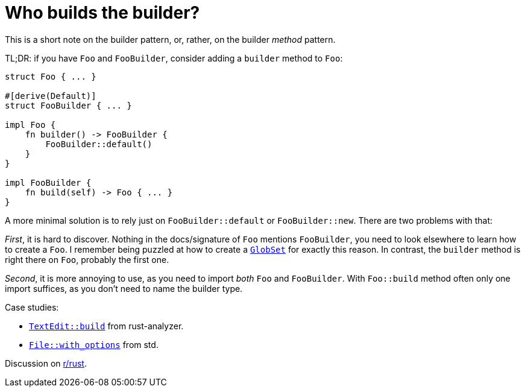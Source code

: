 = Who builds the builder?
:page-liquid:
:page-layout: post

This is a short note on the builder pattern, or, rather, on the builder _method_ pattern.

TL;DR: if you have `Foo` and `FooBuilder`, consider adding a `builder` method to `Foo`:

[source,rust]
----
struct Foo { ... }

#[derive(Default)]
struct FooBuilder { ... }

impl Foo {
    fn builder() -> FooBuilder {
        FooBuilder::default()
    }
}

impl FooBuilder {
    fn build(self) -> Foo { ... }
}
----

A more minimal solution is to rely just on `FooBuilder::default` or `FooBuilder::new`.
There are two problems with that:

_First_, it is hard to discover.
Nothing in the docs/signature of `Foo` mentions `FooBuilder`, you need to look elsewhere to learn how to create a `Foo`.
I remember being puzzled at how to create a https://docs.rs/globset/0.4.5/globset/struct.GlobSet.html[`GlobSet`] for exactly this reason.
In contrast, the `builder` method is right there on `Foo`, probably the first one.

_Second_, it is more annoying to use, as you need to import _both_ `Foo` and `FooBuilder`.
With `Foo::build` method often only one import suffices, as you don't need to name the builder type.

Case studies:

* https://github.com/rust-analyzer/rust-analyzer/commit/7510048ec0a5d5e7136e3ea258954eb244d15baf[`TextEdit::build`] from rust-analyzer.
* https://doc.rust-lang.org/std/fs/struct.File.html#method.with_options[`File::with_options`] from std.

Discussion on https://www.reddit.com/r/rust[r/rust].
